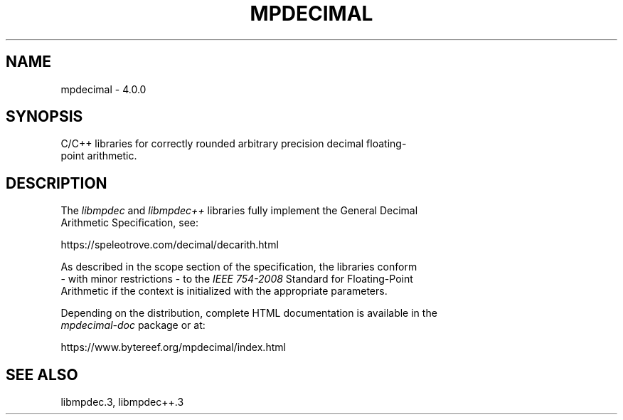 .TH MPDECIMAL 3 2024-01-10 mpdecimal-4.0.0 "Programmer's Manual"
.ft C
.
.SH NAME
mpdecimal \- 4.0.0
.
.SH SYNOPSIS
.nf
C/C++ libraries for correctly rounded arbitrary precision decimal floating-
point arithmetic.
.ne
.
.SH DESCRIPTION
.nf
The \fIlibmpdec\fP and \fIlibmpdec++\fP libraries fully implement the General Decimal
Arithmetic Specification, see:

   https://speleotrove.com/decimal/decarith.html

As described in the scope section of the specification, the libraries conform
\- with minor restrictions \- to the \fIIEEE 754\-2008\fP Standard for Floating\-Point
Arithmetic if the context is initialized with the appropriate parameters.

Depending on the distribution, complete HTML documentation is available in the
\fImpdecimal-doc\fP package or at:

   https://www.bytereef.org/mpdecimal/index.html

.ne
.
.SH SEE ALSO
libmpdec.3, libmpdec++.3
